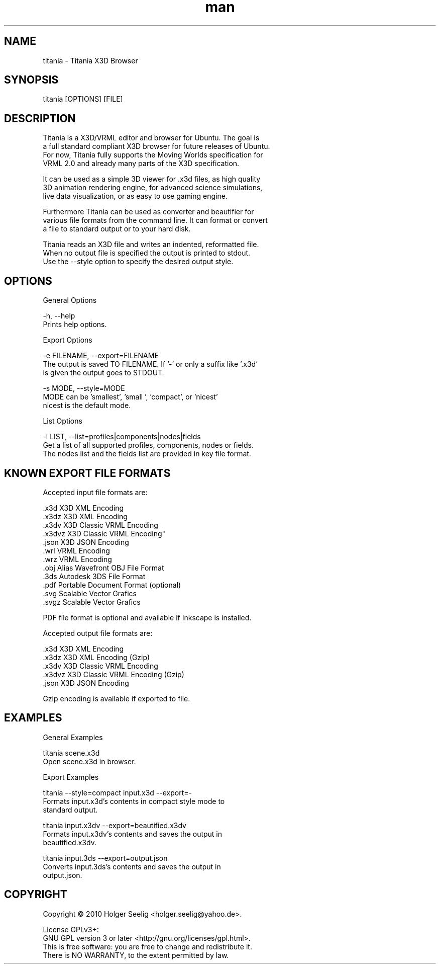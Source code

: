 ." Manpage for titania.
." Contact holger.seelig@yahoo.de to correct errors or typos.
.TH man 1 "31 January 2017" "Version 2.0" "x3dtidy man page"
.SH NAME

        titania - Titania X3D Browser

.SH SYNOPSIS

        titania [OPTIONS] [FILE]

.SH DESCRIPTION

        Titania is a X3D/VRML editor and browser for Ubuntu. The goal is
        a full standard compliant X3D browser for future releases of Ubuntu.
        For now, Titania fully supports the Moving Worlds specification for
        VRML 2.0 and already many parts of the X3D specification.

        It can be used as a simple 3D viewer for .x3d files, as high quality
        3D animation rendering engine, for advanced science simulations,
        live data visualization, or as easy to use gaming engine.

        Furthermore Titania can be used as converter and beautifier for
        various file formats from the command line. It can format or convert
        a file to standard output or to your hard disk.

        Titania reads an X3D file and writes an indented, reformatted file.
        When no output file is specified the output is printed to stdout.
        Use the --style option to specify the desired output style.

.SH OPTIONS

General Options

        -h, --help
               Prints help options.

Export Options

        -e FILENAME, --export=FILENAME
               The output is saved TO FILENAME. If '-' or only a suffix like '.x3d'
               is given the output goes to STDOUT.

        -s MODE, --style=MODE
               MODE can be 'smallest', 'small ', 'compact', or 'nicest'
               nicest is the default mode.

List Options

        -l LIST, --list=profiles|components|nodes|fields
               Get a list of all supported profiles, components, nodes or fields.
               The nodes list and the fields list are provided in key file format.

.SH KNOWN EXPORT FILE FORMATS

Accepted input file formats are:

        .x3d         X3D XML Encoding
        .x3dz        X3D XML Encoding
        .x3dv        X3D Classic VRML Encoding
        .x3dvz       X3D Classic VRML Encoding"
        .json        X3D JSON Encoding
        .wrl         VRML Encoding
        .wrz         VRML Encoding
        .obj         Alias Wavefront OBJ File Format
        .3ds         Autodesk 3DS File Format
        .pdf         Portable Document Format (optional)
        .svg         Scalable Vector Grafics
        .svgz        Scalable Vector Grafics

        PDF file format is optional and available if Inkscape is installed. 

Accepted output file formats are:

        .x3d         X3D XML Encoding
        .x3dz        X3D XML Encoding (Gzip)
        .x3dv        X3D Classic VRML Encoding
        .x3dvz       X3D Classic VRML Encoding (Gzip)
        .json        X3D JSON Encoding

        Gzip encoding is available if exported to file. 

.SH EXAMPLES

General Examples

        titania scene.x3d
                Open scene.x3d in browser.

Export Examples

        titania --style=compact input.x3d --export=-
                Formats input.x3d's contents in compact style mode to
                standard output.

        titania input.x3dv --export=beautified.x3dv
                Formats input.x3dv's contents and saves the output in
                beautified.x3dv.

        titania input.3ds --export=output.json
                Converts input.3ds's contents and saves the output in
                output.json.

.SH COPYRIGHT

        Copyright © 2010 Holger Seelig <holger.seelig@yahoo.de>.

        License GPLv3+:
        GNU GPL version 3 or later <http://gnu.org/licenses/gpl.html>.
        This is free software: you are free to change and redistribute it.
        There is NO WARRANTY, to the extent permitted by law.
